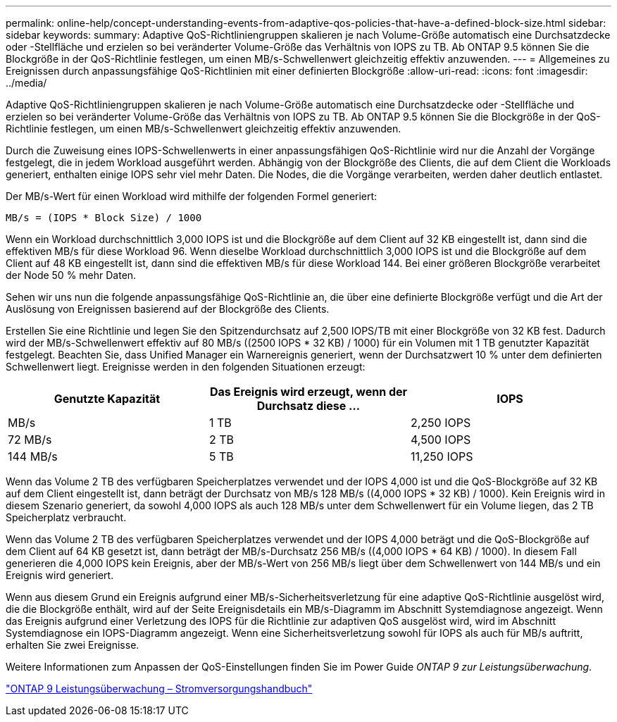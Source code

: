 ---
permalink: online-help/concept-understanding-events-from-adaptive-qos-policies-that-have-a-defined-block-size.html 
sidebar: sidebar 
keywords:  
summary: Adaptive QoS-Richtliniengruppen skalieren je nach Volume-Größe automatisch eine Durchsatzdecke oder -Stellfläche und erzielen so bei veränderter Volume-Größe das Verhältnis von IOPS zu TB. Ab ONTAP 9.5 können Sie die Blockgröße in der QoS-Richtlinie festlegen, um einen MB/s-Schwellenwert gleichzeitig effektiv anzuwenden. 
---
= Allgemeines zu Ereignissen durch anpassungsfähige QoS-Richtlinien mit einer definierten Blockgröße
:allow-uri-read: 
:icons: font
:imagesdir: ../media/


[role="lead"]
Adaptive QoS-Richtliniengruppen skalieren je nach Volume-Größe automatisch eine Durchsatzdecke oder -Stellfläche und erzielen so bei veränderter Volume-Größe das Verhältnis von IOPS zu TB. Ab ONTAP 9.5 können Sie die Blockgröße in der QoS-Richtlinie festlegen, um einen MB/s-Schwellenwert gleichzeitig effektiv anzuwenden.

Durch die Zuweisung eines IOPS-Schwellenwerts in einer anpassungsfähigen QoS-Richtlinie wird nur die Anzahl der Vorgänge festgelegt, die in jedem Workload ausgeführt werden. Abhängig von der Blockgröße des Clients, die auf dem Client die Workloads generiert, enthalten einige IOPS sehr viel mehr Daten. Die Nodes, die die Vorgänge verarbeiten, werden daher deutlich entlastet.

Der MB/s-Wert für einen Workload wird mithilfe der folgenden Formel generiert:

[listing]
----
MB/s = (IOPS * Block Size) / 1000
----
Wenn ein Workload durchschnittlich 3,000 IOPS ist und die Blockgröße auf dem Client auf 32 KB eingestellt ist, dann sind die effektiven MB/s für diese Workload 96. Wenn dieselbe Workload durchschnittlich 3,000 IOPS ist und die Blockgröße auf dem Client auf 48 KB eingestellt ist, dann sind die effektiven MB/s für diese Workload 144. Bei einer größeren Blockgröße verarbeitet der Node 50 % mehr Daten.

Sehen wir uns nun die folgende anpassungsfähige QoS-Richtlinie an, die über eine definierte Blockgröße verfügt und die Art der Auslösung von Ereignissen basierend auf der Blockgröße des Clients.

Erstellen Sie eine Richtlinie und legen Sie den Spitzendurchsatz auf 2,500 IOPS/TB mit einer Blockgröße von 32 KB fest. Dadurch wird der MB/s-Schwellenwert effektiv auf 80 MB/s ((2500 IOPS * 32 KB) / 1000) für ein Volumen mit 1 TB genutzter Kapazität festgelegt. Beachten Sie, dass Unified Manager ein Warnereignis generiert, wenn der Durchsatzwert 10 % unter dem definierten Schwellenwert liegt. Ereignisse werden in den folgenden Situationen erzeugt:

[cols="1a,1a,1a"]
|===
| Genutzte Kapazität | Das Ereignis wird erzeugt, wenn der Durchsatz diese ... | IOPS 


 a| 
MB/s
 a| 
1 TB
 a| 
2,250 IOPS



 a| 
72 MB/s
 a| 
2 TB
 a| 
4,500 IOPS



 a| 
144 MB/s
 a| 
5 TB
 a| 
11,250 IOPS

|===
Wenn das Volume 2 TB des verfügbaren Speicherplatzes verwendet und der IOPS 4,000 ist und die QoS-Blockgröße auf 32 KB auf dem Client eingestellt ist, dann beträgt der Durchsatz von MB/s 128 MB/s ((4,000 IOPS * 32 KB) / 1000). Kein Ereignis wird in diesem Szenario generiert, da sowohl 4,000 IOPS als auch 128 MB/s unter dem Schwellenwert für ein Volume liegen, das 2 TB Speicherplatz verbraucht.

Wenn das Volume 2 TB des verfügbaren Speicherplatzes verwendet und der IOPS 4,000 beträgt und die QoS-Blockgröße auf dem Client auf 64 KB gesetzt ist, dann beträgt der MB/s-Durchsatz 256 MB/s ((4,000 IOPS * 64 KB) / 1000). In diesem Fall generieren die 4,000 IOPS kein Ereignis, aber der MB/s-Wert von 256 MB/s liegt über dem Schwellenwert von 144 MB/s und ein Ereignis wird generiert.

Wenn aus diesem Grund ein Ereignis aufgrund einer MB/s-Sicherheitsverletzung für eine adaptive QoS-Richtlinie ausgelöst wird, die die Blockgröße enthält, wird auf der Seite Ereignisdetails ein MB/s-Diagramm im Abschnitt Systemdiagnose angezeigt. Wenn das Ereignis aufgrund einer Verletzung des IOPS für die Richtlinie zur adaptiven QoS ausgelöst wird, wird im Abschnitt Systemdiagnose ein IOPS-Diagramm angezeigt. Wenn eine Sicherheitsverletzung sowohl für IOPS als auch für MB/s auftritt, erhalten Sie zwei Ereignisse.

Weitere Informationen zum Anpassen der QoS-Einstellungen finden Sie im Power Guide _ONTAP 9 zur Leistungsüberwachung_.

http://docs.netapp.com/ontap-9/topic/com.netapp.doc.pow-perf-mon/home.html["ONTAP 9 Leistungsüberwachung – Stromversorgungshandbuch"]
